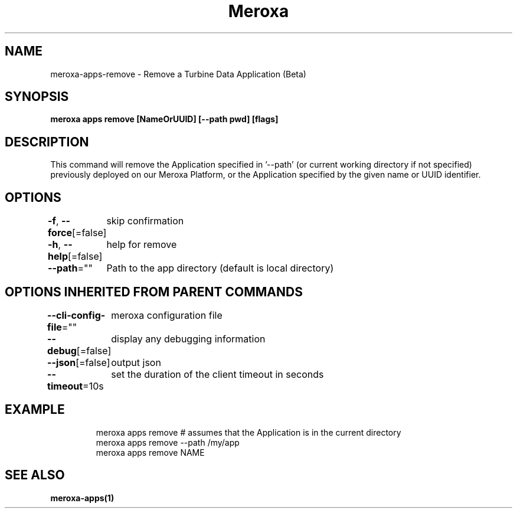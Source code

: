 .nh
.TH "Meroxa" "1" "Feb 2023" "Meroxa CLI " "Meroxa Manual"

.SH NAME
.PP
meroxa-apps-remove - Remove a Turbine Data Application (Beta)


.SH SYNOPSIS
.PP
\fBmeroxa apps remove [NameOrUUID] [--path pwd] [flags]\fP


.SH DESCRIPTION
.PP
This command will remove the Application specified in '--path'
(or current working directory if not specified) previously deployed on our Meroxa Platform,
or the Application specified by the given name or UUID identifier.


.SH OPTIONS
.PP
\fB-f\fP, \fB--force\fP[=false]
	skip confirmation

.PP
\fB-h\fP, \fB--help\fP[=false]
	help for remove

.PP
\fB--path\fP=""
	Path to the app directory (default is local directory)


.SH OPTIONS INHERITED FROM PARENT COMMANDS
.PP
\fB--cli-config-file\fP=""
	meroxa configuration file

.PP
\fB--debug\fP[=false]
	display any debugging information

.PP
\fB--json\fP[=false]
	output json

.PP
\fB--timeout\fP=10s
	set the duration of the client timeout in seconds


.SH EXAMPLE
.PP
.RS

.nf
meroxa apps remove # assumes that the Application is in the current directory
meroxa apps remove --path /my/app
meroxa apps remove NAME

.fi
.RE


.SH SEE ALSO
.PP
\fBmeroxa-apps(1)\fP
